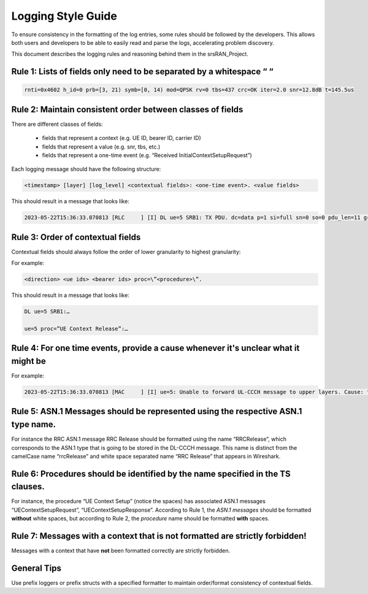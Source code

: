 .. _dev_guide_logging: 

Logging Style Guide
###################

To ensure consistency in the formatting of the log entries, some rules should be followed by the developers. 
This allows both users and developers to be able to easily read and parse the logs, accelerating problem discovery.

This document describes the logging rules and reasoning behind them in the srsRAN_Project.

Rule 1: Lists of fields only need to be separated by a whitespace “   “
************************************************************************

.. code-block:: bash

   rnti=0x4602 h_id=0 prb=[3, 21) symb=[0, 14) mod=QPSK rv=0 tbs=437 crc=OK iter=2.0 snr=12.8dB t=145.5us

Rule 2: Maintain consistent order between classes of fields 
***********************************************************

There are different classes of fields:
 
   - fields that represent a context (e.g. UE ID, bearer ID, carrier ID) 
   - fields that represent a value (e.g. snr, tbs, etc.)
   - fields that represent a one-time event (e.g. “Received InitialContextSetupRequest”)

Each logging message should have the following structure:

.. code-block:: cpp

   <timestamp> [layer] [log_level] <contextual fields>: <one-time event>. <value fields>

This should result in a message that looks like: 

.. code-block:: bash

   2023-05-22T15:36:33.070813 [RLC     ] [I] DL ue=5 SRB1: TX PDU. dc=data p=1 si=full sn=0 so=0 pdu_len=11 grant_len=11

Rule 3: Order of contextual fields
**********************************

Contextual fields should always follow the order of lower granularity to highest granularity:

For example: 

.. code-block:: bash

   <direction> <ue ids> <bearer ids> proc=\”<procedure>\”.

This should result in a message that looks like: 

.. code-block:: bash

   DL ue=5 SRB1:…

   ue=5 proc=”UE Context Release”:…

Rule 4: For one time events, provide a cause whenever it's unclear what it might be
***********************************************************************************

For example: 

.. code-block:: bash

   2023-05-22T15:36:33.070813 [MAC     ] [I] ue=5: Unable to forward UL-CCCH message to upper layers. Cause: task queue is full.

Rule 5: ASN.1 Messages should be represented using the respective ASN.1 type name.
***********************************************************************************

For instance the RRC ASN.1 message RRC Release should be formatted using the name “RRCRelease”, which corresponds to the ASN.1 type that is going to be stored in 
the DL-CCCH message. This name is distinct from the camelCase name “rrcRelease” and white space separated name “RRC Release” that appears in Wireshark.

Rule 6: Procedures should be identified by the name specified in the TS clauses.
*********************************************************************************

For instance, the procedure “UE Context Setup” (notice the spaces) has associated ASN.1 messages “UEContextSetupRequest”, “UEContextSetupResponse”. According to Rule 1, 
the *ASN.1 messages* should be formatted **without** white spaces, but according to Rule 2, the *procedure* name should be formatted **with** spaces.

Rule 7: Messages with a context that is not formatted are strictly forbidden!
*****************************************************************************

Messages with a context that have **not** been formatted correctly are strictly forbidden.  

General Tips
*********************************************************************

Use prefix loggers or prefix structs with a specified formatter to maintain order/format consistency of contextual fields.


